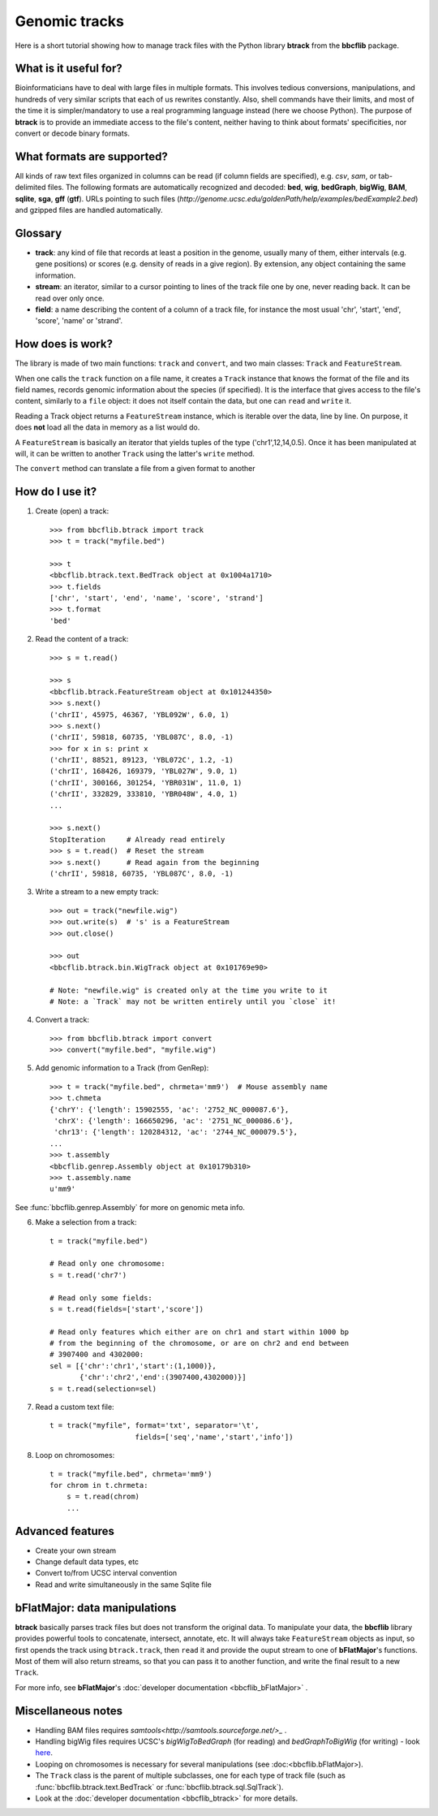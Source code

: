 Genomic tracks
==============

Here is a short tutorial showing how to manage track files with the Python library **btrack** from the **bbcflib** package.

What is it useful for?
----------------------

Bioinformaticians have to deal with large files in multiple formats. 
This involves tedious conversions, manipulations, and hundreds of very similar scripts that each of us rewrites constantly. 
Also, shell commands have their limits, and most of the time it is simpler/mandatory to use a real programming language instead (here we choose Python).
The purpose of **btrack** is to provide an immediate access to the file's content, neither having to think about formats' specificities, nor convert or decode binary formats.

What formats are supported?
---------------------------

All kinds of raw text files organized in columns can be read (if column fields are specified), e.g. *csv*, *sam*, or tab-delimited files.
The following formats are automatically recognized and decoded:
**bed**, **wig**, **bedGraph**, **bigWig**, **BAM**, **sqlite**, **sga**, **gff** (**gtf**). 
URLs pointing to such files (`http://genome.ucsc.edu/goldenPath/help/examples/bedExample2.bed`) and gzipped files 
are handled automatically.

Glossary
--------

* **track**: any kind of file that records at least a position in the genome, usually many of them, either intervals (e.g. gene positions) or scores (e.g. density of reads in a give region). By extension, any object containing the same information.
* **stream**: an iterator, similar to a cursor pointing to lines of the track file one by one, never reading back. It can be read over only once.
* **field**: a name describing the content of a column of a track file, for instance the most usual 'chr', 'start', 'end', 'score', 'name' or 'strand'.

How does is work?
-----------------

The library is made of two main functions: ``track`` and ``convert``, and two main classes: ``Track`` and ``FeatureStream``.

When one calls the ``track`` function on a file name, it creates a ``Track`` instance that knows the format of the file and its field names, records genomic information about the species (if specified). It is the interface that gives access to the file's content, similarly to a ``file`` object: it does not itself contain the data, but one can ``read`` and ``write`` it.

Reading a Track object returns a ``FeatureStream`` instance, which is iterable over the data, line by line. 
On purpose, it does **not** load all the data in memory as a list would do.

A ``FeatureStream`` is basically an iterator that yields tuples of the type ('chr1',12,14,0.5). Once it has been manipulated at will, it can be written to another ``Track`` using the latter's ``write`` method.

The ``convert`` method can translate a file from a given format to another

How do I use it?
----------------

1. Create (open) a track::

    >>> from bbcflib.btrack import track
    >>> t = track("myfile.bed")

    >>> t
    <bbcflib.btrack.text.BedTrack object at 0x1004a1710>
    >>> t.fields
    ['chr', 'start', 'end', 'name', 'score', 'strand']
    >>> t.format
    'bed'

2. Read the content of a track::

    >>> s = t.read()

    >>> s
    <bbcflib.btrack.FeatureStream object at 0x101244350>
    >>> s.next()
    ('chrII', 45975, 46367, 'YBL092W', 6.0, 1)
    >>> s.next()
    ('chrII', 59818, 60735, 'YBL087C', 8.0, -1)
    >>> for x in s: print x
    ('chrII', 88521, 89123, 'YBL072C', 1.2, -1)
    ('chrII', 168426, 169379, 'YBL027W', 9.0, 1)
    ('chrII', 300166, 301254, 'YBR031W', 11.0, 1)
    ('chrII', 332829, 333810, 'YBR048W', 4.0, 1)
    ...

    >>> s.next()
    StopIteration     # Already read entirely
    >>> s = t.read()  # Reset the stream
    >>> s.next()      # Read again from the beginning
    ('chrII', 59818, 60735, 'YBL087C', 8.0, -1)

3. Write a stream to a new empty track::

    >>> out = track("newfile.wig")
    >>> out.write(s)  # 's' is a FeatureStream
    >>> out.close()

    >>> out
    <bbcflib.btrack.bin.WigTrack object at 0x101769e90>

    # Note: "newfile.wig" is created only at the time you write to it
    # Note: a `Track` may not be written entirely until you `close` it!

4. Convert a track::

    >>> from bbcflib.btrack import convert
    >>> convert("myfile.bed", "myfile.wig")

5. Add genomic information to a Track (from GenRep)::

    >>> t = track("myfile.bed", chrmeta='mm9')  # Mouse assembly name
    >>> t.chmeta
    {'chrY': {'length': 15902555, 'ac': '2752_NC_000087.6'},
     'chrX': {'length': 166650296, 'ac': '2751_NC_000086.6'},
     'chr13': {'length': 120284312, 'ac': '2744_NC_000079.5'},
    ...
    >>> t.assembly
    <bbcflib.genrep.Assembly object at 0x10179b310>
    >>> t.assembly.name
    u'mm9'

See :func:`bbcflib.genrep.Assembly` for more on genomic meta info.

6. Make a selection from a track::

    t = track("myfile.bed")

    # Read only one chromosome:
    s = t.read('chr7')

    # Read only some fields:
    s = t.read(fields=['start','score'])

    # Read only features which either are on chr1 and start within 1000 bp
    # from the beginning of the chromosome, or are on chr2 and end between
    # 3907400 and 4302000:
    sel = [{'chr':'chr1','start':(1,1000)},
           {'chr':'chr2','end':(3907400,4302000)}]
    s = t.read(selection=sel)

7. Read a custom text file::

    t = track("myfile", format='txt', separator='\t',
                        fields=['seq','name','start','info'])

8. Loop on chromosomes::

    t = track("myfile.bed", chrmeta='mm9')
    for chrom in t.chrmeta:
        s = t.read(chrom)
        ...

Advanced features
-----------------

* Create your own stream

* Change default data types, etc

* Convert to/from UCSC interval convention

* Read and write simultaneously in the same Sqlite file


bFlatMajor: data manipulations
------------------------------

**btrack** basically parses track files but does not transform the original data. 
To manipulate your data, the **bbcflib** library provides powerful tools to concatenate, intersect, annotate, etc. 
It will always take ``FeatureStream`` objects as input, so first opends the track using ``btrack.track``, then ``read`` it and provide the ouput stream to one of **bFlatMajor**'s functions. 
Most of them will also return streams, so that you can pass it to another function, and write the final result to a new ``Track``.

For more info, see **bFlatMajor**'s :doc:`developer documentation <bbcflib_bFlatMajor>` .

Miscellaneous notes
-------------------

* Handling BAM files requires *samtools<http://samtools.sourceforge.net/>_* .
* Handling bigWig files requires UCSC's *bigWigToBedGraph* (for reading) and *bedGraphToBigWig* (for writing) - look `here <http://genome.ucsc.edu/goldenPath/help/bigWig.html>`_.
* Looping on chromosomes is necessary for several manipulations (see :doc:<bbcflib.bFlatMajor>).
* The ``Track`` class is the parent of multiple subclasses, one for each type of track file (such as :func:`bbcflib.btrack.text.BedTrack` or :func:`bbcflib.btrack.sql.SqlTrack`).
* Look at the :doc:`developer documentation <bbcflib_btrack>` for more details.



